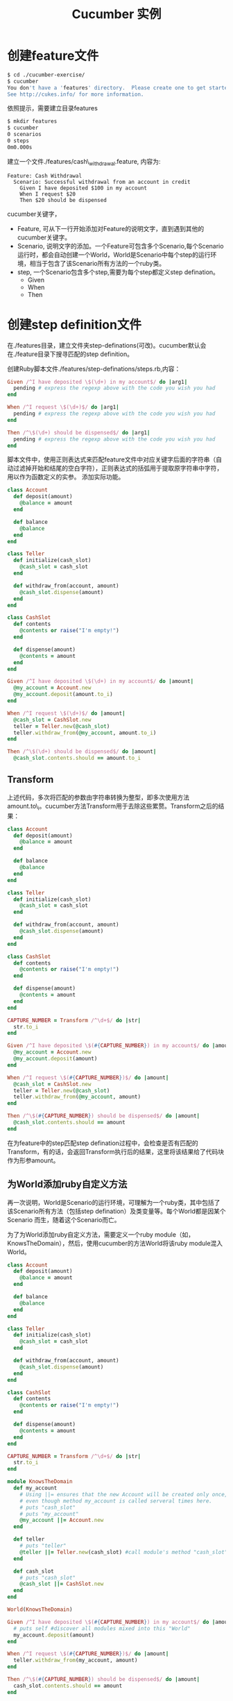 #+TITLE: Cucumber 实例

* 创建feature文件
#+begin_src sh
$ cd ./cucumber-exercise/
$ cucumber
You don't have a 'features' directory.  Please create one to get started.
See http://cukes.info/ for more information.
#+end_src
依照提示，需要建立目录features
#+begin_src sh
$ mkdir features
$ cucumber
0 scenarios
0 steps
0m0.000s
#+end_src
建立一个文件./features/cash\_withdrawal.feature, 内容为:
#+begin_src cucumber
Feature: Cash Withdrawal
  Scenario: Successful withdrawal from an account in credit
    Given I have deposited $100 in my account
    When I request $20  
    Then $20 should be dispensed
#+end_src
cucumber关键字，
- Feature, 可从下一行开始添加对Feature的说明文字，直到遇到其他的cucumber关键字。
- Scenario, 说明文字的添加。一个Feature可包含多个Scenario,每个Scenario运行时，都会自动创建一个World，World是Scenario中每个step的运行环境，相当于包含了该Scenario所有方法的一个ruby类。
- step, 一个Scenario包含多个step,需要为每个step都定义step defination。
  - Given
  - When
  - Then
* 创建step definition文件
在./features目录，建立文件夹step-definations(可改)。cucumber默认会在./feature目录下搜寻匹配的step definition。

创建Ruby脚本文件./features/step-definations/steps.rb,内容：
#+begin_src ruby
Given /^I have deposited \$(\d+) in my account$/ do |arg1|
  pending # express the regexp above with the code you wish you had
end

When /^I request \$(\d+)$/ do |arg1|
  pending # express the regexp above with the code you wish you had
end

Then /^\$(\d+) should be dispensed$/ do |arg1|
  pending # express the regexp above with the code you wish you had
end
#+end_src
脚本文件中，使用正则表达式来匹配feature文件中对应关键字后面的字符串（自动过滤掉开始和结尾的空白字符），正则表达式的括弧用于提取原字符串中字符，用以作为函数定义的实参。 
添加实际功能。
#+begin_src ruby
class Account
  def deposit(amount)
    @balance = amount
  end

  def balance
    @balance
  end
end

class Teller
  def initialize(cash_slot)
    @cash_slot = cash_slot
  end

  def withdraw_from(account, amount)
    @cash_slot.dispense(amount)
  end
end

class CashSlot
  def contents
    @contents or raise("I'm empty!")
  end

  def dispense(amount)
    @contents = amount
  end
end

Given /^I have deposited \$(\d+) in my account$/ do |amount|
  @my_account = Account.new
  @my_account.deposit(amount.to_i)
end

When /^I request \$(\d+)$/ do |amount|
  @cash_slot = CashSlot.new
  teller = Teller.new(@cash_slot)
  teller.withdraw_from(@my_account, amount.to_i)
end

Then /^\$(\d+) should be dispensed$/ do |amount|
  @cash_slot.contents.should == amount.to_i
#+end_src
** Transform
上述代码，多次将匹配的参数由字符串转换为整型，即多次使用方法amount.to\_i。cucumber方法Transform用于去除这些累赘。Transform之后的结果：
#+begin_src ruby
class Account
  def deposit(amount)
    @balance = amount
  end

  def balance
    @balance
  end
end

class Teller
  def initialize(cash_slot)
    @cash_slot = cash_slot
  end

  def withdraw_from(account, amount)
    @cash_slot.dispense(amount)
  end
end

class CashSlot
  def contents
    @contents or raise("I'm empty!")
  end

  def dispense(amount)
    @contents = amount
  end
end

CAPTURE_NUMBER = Transform /^\d+$/ do |str|
  str.to_i
end

Given /^I have deposited \$(#{CAPTURE_NUMBER}) in my account$/ do |amount|
  @my_account = Account.new
  @my_account.deposit(amount)
end

When /^I request \$(#{CAPTURE_NUMBER})$/ do |amount|
  @cash_slot = CashSlot.new
  teller = Teller.new(@cash_slot)
  teller.withdraw_from(@my_account, amount)
end

Then /^\$(#{CAPTURE_NUMBER}) should be dispensed$/ do |amount|
  @cash_slot.contents.should == amount
end
#+end_src
在为feature中的step匹配step defination过程中，会检查是否有匹配的Transform，有的话，会返回Transform执行后的结果，这里将该结果给了代码块作为形参amount。
** 为World添加ruby自定义方法
再一次说明，World是Scenario的运行环境，可理解为一个ruby类，其中包括了该Scenario所有方法（包括step defination）及类变量等。每个World都是因某个Scenario 而生，随着这个Scenario而亡。

为了为World添加ruby自定义方法，需要定义一个ruby module（如，KnowsTheDomain），然后，使用cucumber的方法World将该ruby module混入World。
#+begin_src ruby
class Account
  def deposit(amount)
    @balance = amount
  end

  def balance
    @balance
  end
end

class Teller
  def initialize(cash_slot)
    @cash_slot = cash_slot
  end

  def withdraw_from(account, amount)
    @cash_slot.dispense(amount)
  end
end

class CashSlot
  def contents
    @contents or raise("I'm empty!")
  end

  def dispense(amount)
    @contents = amount
  end
end

CAPTURE_NUMBER = Transform /^\d+$/ do |str|
  str.to_i
end

module KnowsTheDomain
  def my_account
    # Using ||= ensures that the new Account will be created only once,
    # even though method my_account is called serveral times here. 
    # puts "cash_slot"
    # puts "my_account"
    @my_account ||= Account.new
  end

  def teller
    # puts "teller"
    @teller ||= Teller.new(cash_slot) #call module's method "cash_slot"
  end

  def cash_slot
    # puts "cash_slot"
    @cash_slot ||= CashSlot.new
  end
end

World(KnowsTheDomain)

Given /^I have deposited \$(#{CAPTURE_NUMBER}) in my account$/ do |amount|
  # puts self #discover all modules mixed into this "World"
  my_account.deposit(amount)
end

When /^I request \$(#{CAPTURE_NUMBER})$/ do |amount|
  teller.withdraw_from(my_account, amount)
end

Then /^\$(#{CAPTURE_NUMBER}) should be dispensed$/ do |amount|
  cash_slot.contents.should == amount
end
#+end_src
** 组织代码
*** 剥离ruby代码
将三个类剪切到新创建的./features/../nice\_bank.rb中，然后，
- 在./features/steps.rb中添加：
#+begin_src sh
require File.join(File.dirname(__FILE__), '..', '..', 'lib', 'nice_bank')
#+end_src
- ./features/support 
当cucumber开始运行一个feature，会在加载step defination之前，把./features/support目录下的所有ruby文件都加载（注意，这些ruby文件之间不应该有依赖关系）。有一点需注意，./features/support/env.rb总是第一个被加载进去。 
这里，可以将
#+begin_src ruby
require File.join(File.dirname(__FILE__), '..', '..', 'lib', 'nice_bank')
#+end_src
放入./features/support/env.rb。
*** 剥离Transform
将以下代码从./features/steps.rb中剪切到新建的./features/support/transform.rb中。
#+begin_src ruby
CAPTURE_NUMBER = Transform /^\d+$/ do |str|
  str.to_i
end
#+end_src
*** 剥离World Module
将以下代码从./features/steps.rb中剪切到新建的./features/support/world_extentions.rb中。
#+begin_src ruby
module KnowsTheDomain
  def my_account
    # Using ||= ensures that the new Account will be created only once,
    # even though method my_account is called serveral times here. 
    # puts "cash_slot"
    # puts "my_account"
    @my_account ||= Account.new
  end

  def teller
    # puts "teller"
    @teller ||= Teller.new(cash_slot) #call module's method "cash_slot"
  end

  def cash_slot
    # puts "cash_slot"
    @cash_slot ||= CashSlot.new
  end
end

World(KnowsTheDomain)
#+end_src
*** 分离step defination
最好是将众多的step defination以实体(domain entity)为单位分别放到不同的文件中。这里，将用以下3个文件替代./features/steps.rb。
- ./features/step\_definitions/account\_steps.rb
#+begin_src ruby
Given /^I have deposited \$(#{CAPTURE_NUMBER}) in my account$/ do |amount|
  # puts self #discover all modules mixed into this "World"
  my_account.deposit(amount)
end
#+end_src
- ./features/step\_definitions/teller\_steps.rb
#+begin_src ruby
When /^I request \$(#{CAPTURE_NUMBER})$/ do |amount|
  teller.withdraw_from(my_account, amount)
end
#+end_src
- ./features/step\_definitions/cash\_slot\_steps.rb
#+begin_src ruby
Then /^\$(#{CAPTURE_NUMBER}) should be dispensed$/ do |amount|
  cash_slot.contents.should == amount
end
#+end_src
